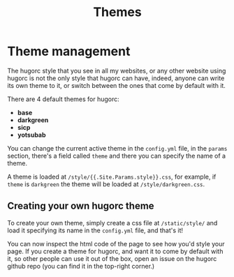 #+title: Themes
#+layout: page
#+parent: development

* Theme management

The hugorc style that you see in all my websites, or any other website using
hugorc is not the only style that hugorc can have, indeed, anyone can write its
own theme to it, or switch between the ones that come by default with it.

There are 4 default themes for hugorc:

- *base*
- *darkgreen*
- *sicp*
- *yotsubab*

You can change the current active theme in the =config.yml= file, in the
=params= section, there's a field called =theme= and there you can specify
the name of a theme.

A theme is loaded at =/style/{{.Site.Params.style}}.css=, for example, if
=theme= is =darkgreen= the theme will be loaded at =/style/darkgreen.css=.

** Creating your own hugorc theme

To create your own theme, simply create a css file at =/static/style/= and load
it specifying its name in the =config.yml= file, and that's it!

You can now inspect the html code of the page to see how you'd style your page.
If you create a theme for hugorc, and want it to come by default with it, so
other people can use it out of the box, open an issue on the hugorc github repo
(you can find it in the top-right corner.)

